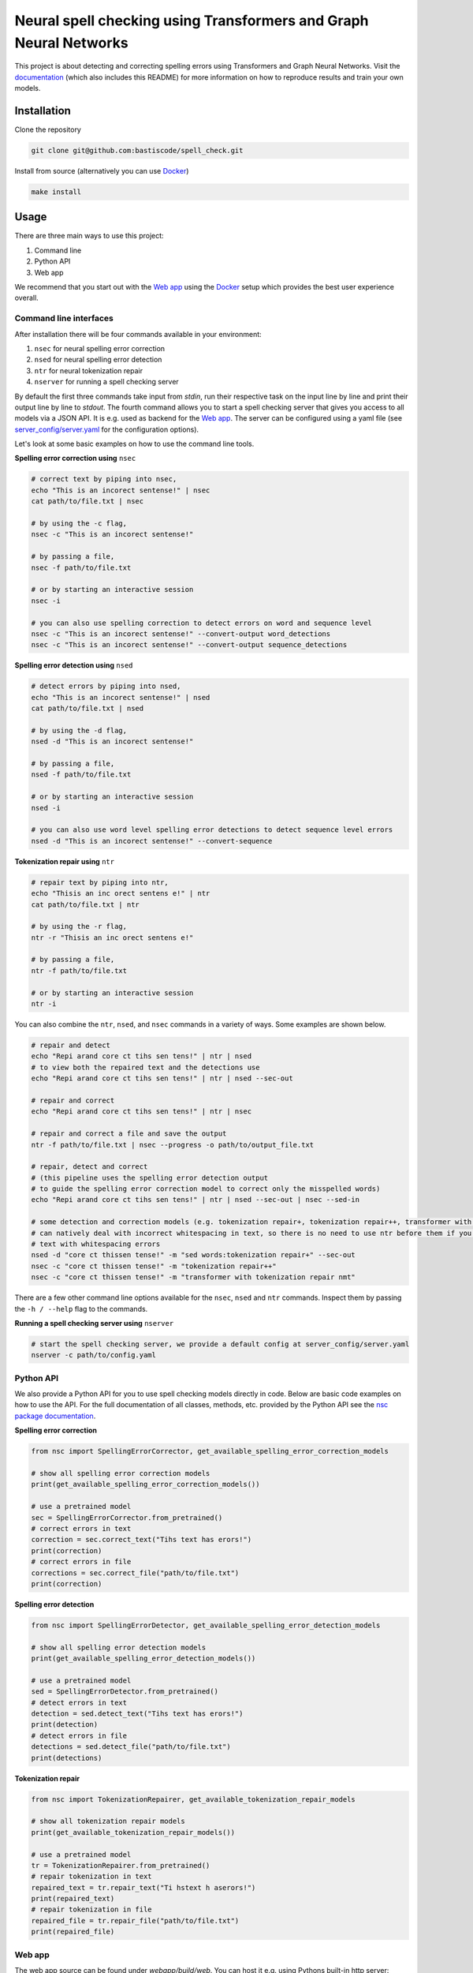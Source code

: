 Neural spell checking using Transformers and Graph Neural Networks
==================================================================

This project is about detecting and correcting spelling errors using Transformers and
Graph Neural Networks. Visit the `documentation`_ (which also includes this README)
for more information on how to reproduce results and train your own models.

Installation
------------

Clone the repository

.. code-block:: bash

    git clone git@github.com:bastiscode/spell_check.git

Install from source (alternatively you can use Docker_)

.. code-block:: bash

    make install

Usage
-----

There are three main ways to use this project:

1. Command line
2. Python API
3. Web app

We recommend that you start out with the `Web app`_ using the Docker_ setup
which provides the best user experience overall.

Command line interfaces
~~~~~~~~~~~~~~~~~~~~~~~

After installation there will be four commands available in your environment:

1. ``nsec`` for neural spelling error correction
2. ``nsed`` for neural spelling error detection
3. ``ntr`` for neural tokenization repair
4. ``nserver`` for running a spell checking server

By default the first three commands take input from `stdin`, run their respective task on the
input line by line and print their output line by line to `stdout`. The fourth command allows you
to start a spell checking server that gives you access to all models via a JSON API.
It is e.g. used as backend for the `Web app`_. The server can be configured
using a yaml file (see `server_config/server.yaml`_ for the configuration options).

Let's look at some basic examples on how to use the command line tools.

**Spelling error correction using** ``nsec``

.. code-block:: bash

    # correct text by piping into nsec,
    echo "This is an incorect sentense!" | nsec
    cat path/to/file.txt | nsec

    # by using the -c flag,
    nsec -c "This is an incorect sentense!"

    # by passing a file,
    nsec -f path/to/file.txt

    # or by starting an interactive session
    nsec -i

    # you can also use spelling correction to detect errors on word and sequence level
    nsec -c "This is an incorect sentense!" --convert-output word_detections
    nsec -c "This is an incorect sentense!" --convert-output sequence_detections

**Spelling error detection using** ``nsed``

.. code-block:: bash

    # detect errors by piping into nsed,
    echo "This is an incorect sentense!" | nsed
    cat path/to/file.txt | nsed

    # by using the -d flag,
    nsed -d "This is an incorect sentense!"

    # by passing a file,
    nsed -f path/to/file.txt

    # or by starting an interactive session
    nsed -i

    # you can also use word level spelling error detections to detect sequence level errors
    nsed -d "This is an incorect sentense!" --convert-sequence

**Tokenization repair using** ``ntr``

.. code-block:: bash

    # repair text by piping into ntr,
    echo "Thisis an inc orect sentens e!" | ntr
    cat path/to/file.txt | ntr

    # by using the -r flag,
    ntr -r "Thisis an inc orect sentens e!"

    # by passing a file,
    ntr -f path/to/file.txt

    # or by starting an interactive session
    ntr -i

You can also combine the ``ntr``, ``nsed``, and ``nsec`` commands in a variety of ways.
Some examples are shown below.

.. code-block:: bash

    # repair and detect
    echo "Repi arand core ct tihs sen tens!" | ntr | nsed
    # to view both the repaired text and the detections use
    echo "Repi arand core ct tihs sen tens!" | ntr | nsed --sec-out

    # repair and correct
    echo "Repi arand core ct tihs sen tens!" | ntr | nsec

    # repair and correct a file and save the output
    ntr -f path/to/file.txt | nsec --progress -o path/to/output_file.txt

    # repair, detect and correct
    # (this pipeline uses the spelling error detection output
    # to guide the spelling error correction model to correct only the misspelled words)
    echo "Repi arand core ct tihs sen tens!" | ntr | nsed --sec-out | nsec --sed-in

    # some detection and correction models (e.g. tokenization repair+, tokenization repair++, transformer with tokenization repair nmt)
    # can natively deal with incorrect whitespacing in text, so there is no need to use ntr before them if you want to process
    # text with whitespacing errors
    nsed -d "core ct thissen tense!" -m "sed words:tokenization repair+" --sec-out
    nsec -c "core ct thissen tense!" -m "tokenization repair++"
    nsec -c "core ct thissen tense!" -m "transformer with tokenization repair nmt"

There are a few other command line options available for the ``nsec``, ``nsed`` and ``ntr`` commands. Inspect
them by passing the ``-h / --help`` flag to the commands.

**Running a spell checking server using** ``nserver``

.. code-block:: bash

    # start the spell checking server, we provide a default config at server_config/server.yaml
    nserver -c path/to/config.yaml

Python API
~~~~~~~~~~

We also provide a Python API for you to use spell checking models directly in code. Below are basic
code examples on how to use the API. For the full documentation of all classes, methods, etc. provided by
the Python API see the `nsc package documentation <#module-nsc>`_.

**Spelling error correction**

.. code-block:: python

    from nsc import SpellingErrorCorrector, get_available_spelling_error_correction_models

    # show all spelling error correction models
    print(get_available_spelling_error_correction_models())

    # use a pretrained model
    sec = SpellingErrorCorrector.from_pretrained()
    # correct errors in text
    correction = sec.correct_text("Tihs text has erors!")
    print(correction)
    # correct errors in file
    corrections = sec.correct_file("path/to/file.txt")
    print(correction)

**Spelling error detection**

.. code-block:: python

    from nsc import SpellingErrorDetector, get_available_spelling_error_detection_models

    # show all spelling error detection models
    print(get_available_spelling_error_detection_models())

    # use a pretrained model
    sed = SpellingErrorDetector.from_pretrained()
    # detect errors in text
    detection = sed.detect_text("Tihs text has erors!")
    print(detection)
    # detect errors in file
    detections = sed.detect_file("path/to/file.txt")
    print(detections)

**Tokenization repair**

.. code-block:: python

    from nsc import TokenizationRepairer, get_available_tokenization_repair_models

    # show all tokenization repair models
    print(get_available_tokenization_repair_models())

    # use a pretrained model
    tr = TokenizationRepairer.from_pretrained()
    # repair tokenization in text
    repaired_text = tr.repair_text("Ti hstext h aserors!")
    print(repaired_text)
    # repair tokenization in file
    repaired_file = tr.repair_file("path/to/file.txt")
    print(repaired_file)

Web app
~~~~~~~

.. image:: images/web_app.png
    :alt: Web app screenshot

The web app source can be found under `webapp/build/web`. You can host it e.g. using Pythons
built-in http server:

.. code-block:: bash

    python -m http.server -d directory webapp/build/web 8080

The web app expects a spell checking server running under the same hostname on port 44444 (we are currently looking
into ways to be able to set the hostname and port for the server endpoint at runtime). If you are running the web app
locally you can simply start the spell checking server using ``nserver``:

.. code-block:: bash

    nserver -c server_config/server.yaml

Then go to your browser to port 8080 to use the web app.

Docker
------

This project can also be run using Docker.
Inside the Docker container both the `Command line interfaces`_ and `Python API`_ are available for you to use.
You can also evaluate model predictions on benchmarks.

Build the Docker image:

.. code-block:: bash

    make build_docker

Start a Docker container:

.. code-block:: bash

    make run_docker

You can also pass additional Docker arguments to the make commands by specifying ``DOCKER_ARGS``. For example,
to be able to access your GPUs inside the container run ``make run_docker DOCKER_ARGS="--gpus all"``. As another example,
to mount an additional directory inside the container use
``make run_docker DOCKER_ARGS="-v /path/to/outside/directory:/path/to/container/directory"``.

We provide two convenience commands for starting a spell checking server or hosting the web app:

Start a spell checking server on port <outside_port>:

.. code-block:: bash

    make run_docker_server DOCKER_ARGS="-p <outside_port>:44444"

Start the web app on port <outside_port> (also runs the spell checking server):

.. code-block:: bash

    make run_docker_webapp DOCKER_ARGS="-p <outside_port>:8080"

.. hint::
    If you build the Docker image on an AD Server you probably want to use wharfer instead of
    Docker. To do that call the make commands with the additional argument ``DOCKER_CMD=wharfer``,
    e.g. ``make build_docker DOCKER_CMD=wharfer``.

.. note::
    The Docker setup is only intended to be used for running the command line tools, Python API, or web app
    with pretrained or your own models and evaluating benchmarks, but not for training.

.. note::
    Running the Docker container with GPU support assumes that you have the `NVIDIA Container Toolkit`_ installed.

.. _NVIDIA Container Toolkit: https://docs.nvidia.com/datacenter/cloud-native/container-toolkit/install-guide.html
.. _documentation: https://bastiscode.github.io/spell_check
.. _server_config/server.yaml: https://github.com/bastiscode/spell_check/tree/main/server_config/server.yaml
